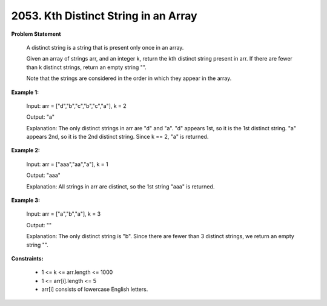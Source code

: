 =============================
2053. Kth Distinct String in an Array
=============================

**Problem Statement**

    A distinct string is a string that is present only once in an array.

    Given an array of strings arr, and an integer k, return the kth distinct string present in arr. If there are fewer than k distinct strings, return an empty string "".

    Note that the strings are considered in the order in which they appear in the array.

**Example 1:**

    Input: arr = ["d","b","c","b","c","a"], k = 2

    Output: "a"

    Explanation:
    The only distinct strings in arr are "d" and "a".
    "d" appears 1st, so it is the 1st distinct string.
    "a" appears 2nd, so it is the 2nd distinct string.
    Since k == 2, "a" is returned.

**Example 2:**

    Input: arr = ["aaa","aa","a"], k = 1

    Output: "aaa"

    Explanation: All strings in arr are distinct, so the 1st string "aaa" is returned.

**Example 3:**

    Input: arr = ["a","b","a"], k = 3

    Output: ""

    Explanation: The only distinct string is "b". Since there are fewer than 3 distinct strings, we return an empty string "".

**Constraints:**

    * 1 <= k <= arr.length <= 1000
    * 1 <= arr[i].length <= 5
    * arr[i] consists of lowercase English letters.
